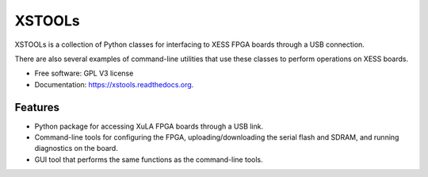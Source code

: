 XSTOOLs
===============================

.. image:: https://img.shields.io/pypi/v/xstools.svg
        :target: https://pypi.python.org/pypi/XsTools

XSTOOLs is a collection of Python classes for interfacing to
XESS FPGA boards through a USB connection.

There are also several examples of command-line
utilities that use these classes to perform operations on
XESS boards.

* Free software: GPL V3 license
* Documentation: https://xstools.readthedocs.org.

Features
--------------------------------

* Python package for accessing XuLA FPGA boards through a USB link.
* Command-line tools for configuring the FPGA, uploading/downloading the
  serial flash and SDRAM, and running diagnostics on the board.
* GUI tool that performs the same functions as the command-line tools.
